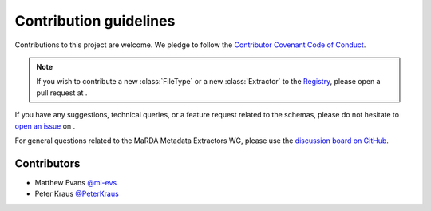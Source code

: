 Contribution guidelines
=======================

Contributions to this project are welcome. We pledge to follow the `Contributor Covenant Code of Conduct <https://www.contributor-covenant.org/version/2/1/code_of_conduct/>`_.

.. note::

    If you wish to contribute a new :class:`FileType` or a new :class:`Extractor` to the `Registry <https://marda-registry.fly.dev/>`_, please open a pull request at |MMERegistryRepo|_.

If you have any suggestions, technical queries, or a feature request related to the schemas, please do not hesitate to `open an issue <https://github.com/marda-alliance/metadata_extractors_schema/issues>`_ on |MMESchemaRepo|_.

For general questions related to the MaRDA Metadata Extractors WG, please use the `discussion board on GitHub <https://github.com/marda-alliance/metadata_extractors/discussions>`_.

Contributors
------------

- Matthew Evans `@ml-evs <https://github.com/ml-evs>`_
- Peter Kraus `@PeterKraus <https://github.com/PeterKraus>`_


.. |MMERegistryRepo| image:: https://badgen.net/static/marda-alliance/metadata_extractors_registry/?icon=github

.. _MMERegistryRepo: https://github.com/marda-alliance/metadata_extractors_registry/

.. |MMESchemaRepo| image:: https://badgen.net/static/marda-alliance/metadata_extractors_schema/?icon=github

.. _MMESchemaRepo: https://github.com/marda-alliance/metadata_extractors_schema/
